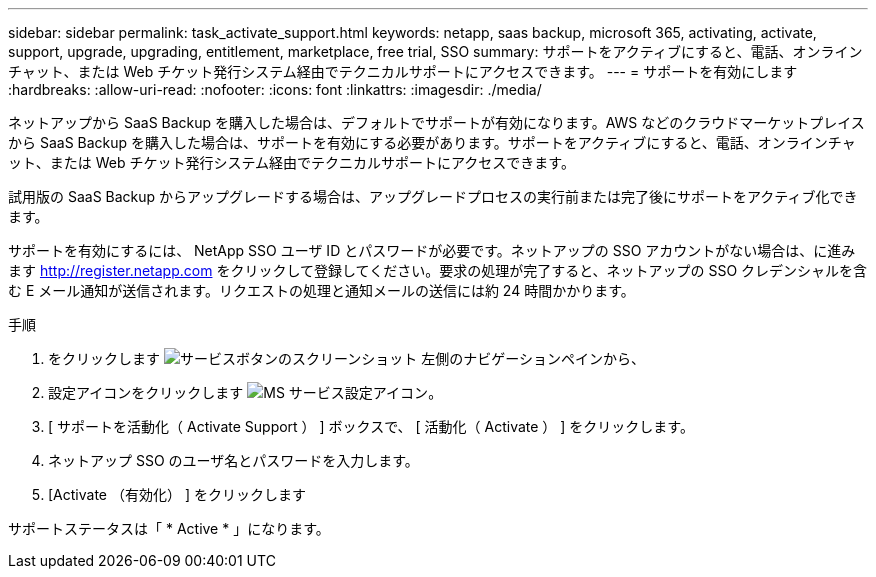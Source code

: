 ---
sidebar: sidebar 
permalink: task_activate_support.html 
keywords: netapp, saas backup, microsoft 365, activating, activate, support, upgrade, upgrading, entitlement, marketplace, free trial, SSO 
summary: サポートをアクティブにすると、電話、オンラインチャット、または Web チケット発行システム経由でテクニカルサポートにアクセスできます。 
---
= サポートを有効にします
:hardbreaks:
:allow-uri-read: 
:nofooter: 
:icons: font
:linkattrs: 
:imagesdir: ./media/


[role="lead"]
ネットアップから SaaS Backup を購入した場合は、デフォルトでサポートが有効になります。AWS などのクラウドマーケットプレイスから SaaS Backup を購入した場合は、サポートを有効にする必要があります。サポートをアクティブにすると、電話、オンラインチャット、または Web チケット発行システム経由でテクニカルサポートにアクセスできます。

試用版の SaaS Backup からアップグレードする場合は、アップグレードプロセスの実行前または完了後にサポートをアクティブ化できます。

サポートを有効にするには、 NetApp SSO ユーザ ID とパスワードが必要です。ネットアップの SSO アカウントがない場合は、に進みます http://register.netapp.com[] をクリックして登録してください。要求の処理が完了すると、ネットアップの SSO クレデンシャルを含む E メール通知が送信されます。リクエストの処理と通知メールの送信には約 24 時間かかります。

.手順
. をクリックします image:services.gif["サービスボタンのスクリーンショット"] 左側のナビゲーションペインから、
. 設定アイコンをクリックします image:configure_icon.gif["MS サービス設定アイコン"]。
. [ サポートを活動化（ Activate Support ） ] ボックスで、 [ 活動化（ Activate ） ] をクリックします。
. ネットアップ SSO のユーザ名とパスワードを入力します。
. [Activate （有効化） ] をクリックします


サポートステータスは「 * Active * 」になります。
